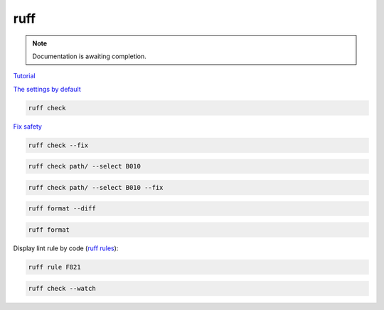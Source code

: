 ====
ruff
====

.. note::

   Documentation is awaiting completion.

`Tutorial <https://docs.astral.sh/ruff/tutorial/#tutorial>`_

`The settings by default <https://docs.astral.sh/ruff/configuration/>`_

.. code-block:: console

   ruff check

`Fix safety <https://docs.astral.sh/ruff/linter/#fix-safety>`_

.. code-block:: console

   ruff check --fix

.. code-block:: console

   ruff check path/ --select B010

.. code-block:: console

   ruff check path/ --select B010 --fix

.. code-block:: console

   ruff format --diff

.. code-block:: console

   ruff format

Display lint rule by code (`ruff rules <https://docs.astral.sh/ruff/rules/#rules>`_):

.. code-block:: console

   ruff rule F821

.. code-block:: console

   ruff check --watch